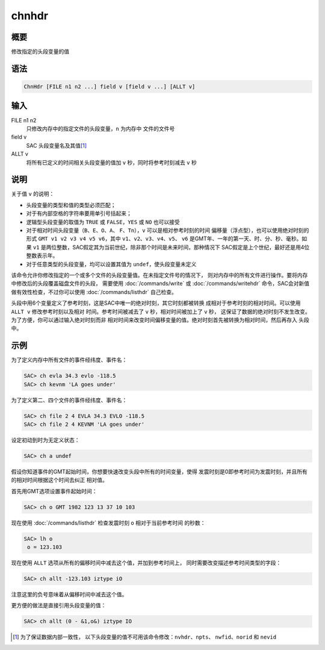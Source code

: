 chnhdr
======

概要
----

修改指定的头段变量的值

语法
----

.. code:: bash

    ChnHdr [FILE n1 n2 ...] field v [field v ...] [ALLT v]

输入
----

FILE n1 n2
    只修改内存中的指定文件的头段变量，\ ``n`` 为内存中 文件的文件号

field v
    SAC 头段变量名及其值\ [1]_

ALLT v
    将所有已定义的时间相关头段变量的值加 ``v`` 秒，同时将参考时刻减去 ``v`` 秒

说明
----

关于值 ``v`` 的说明：

-  头段变量的类型和值的类型必须匹配；
-  对于有内部空格的字符串要用单引号括起来；
-  逻辑型头段变量的取值为 ``TRUE`` 或 ``FALSE``\ ，\ ``YES`` 或 ``NO``
   也可以接受
-  对于相对时间头段变量（\ ``B``\ 、\ ``E``\ 、\ ``O``\ 、\ ``A``\ 、
   ``F``\ 、\ ``Tn``\ ），\ ``v`` 可以是相对参考时刻的时间
   偏移量（浮点型），也可以使用绝对时刻的形式
   ``GMT v1 v2 v3 v4 v5 v6``\ ，其中
   ``v1``\ 、\ ``v2``\ 、\ ``v3``\ 、\ ``v4``\ 、\ ``v5``\ 、 ``v6``
   是GMT年、一年的第一天、时、分、秒、毫秒。如果 ``v1``
   是两位整数，SAC假定其为当前世纪，除非那个时间是未来时间，那种情况下
   SAC假定是上个世纪，最好还是用4位整数表示年。

-  对于任意类型的头段变量，均可以设置其值为 ``undef``\ ，使头段变量未定义

该命令允许你修改指定的一个或多个文件的头段变量值。在未指定文件号的情况下，
则对内存中的所有文件进行操作。要将内存中修改后的头段覆盖磁盘文件的头段，
需要使用 :doc:`/commands/write` 或 :doc:`/commands/writehdr`
命令，SAC会对新值 做有效性检查，不过你可以使用
:doc:`/commands/listhdr` 自己检查。

头段中用6个变量定义了参考时刻，这是SAC中唯一的绝对时刻，其它时刻都被转换
成相对于参考时刻的相对时间。可以使用 ``ALLT v`` 修改参考时刻以及相对
时间。参考时间被减去了 ``v`` 秒，相对时间被加上了 ``v`` 秒，
这保证了数据的绝对时刻不发生改变。为了方便，你可以通过输入绝对时刻而非
相对时间来改变时间偏移变量的值。绝对时刻首先被转换为相对时间，然后再存入
头段中。

示例
----

为了定义内存中所有文件的事件经纬度、事件名：

.. code:: bash

    SAC> ch evla 34.3 evlo -118.5
    SAC> ch kevnm 'LA goes under'

为了定义第二、四个文件的事件经纬度、事件名：

.. code:: bash

    SAC> ch file 2 4 EVLA 34.3 EVLO -118.5
    SAC> ch file 2 4 KEVNM 'LA goes under'

设定初动到时为无定义状态：

.. code:: bash

    SAC> ch a undef

假设你知道事件的GMT起始时间，你想要快速改变头段中所有的时间变量，使得
发震时刻是0即参考时间为发震时刻，并且所有的相对时间根据这个时间去纠正
相对值。

首先用GMT选项设置事件起始时间：

.. code:: bash

    SAC> ch o GMT 1982 123 13 37 10 103

现在使用 :doc:`/commands/listhdr`  检查发震时刻 ``o``
相对于当前参考时间 的秒数：

.. code:: bash

    SAC> lh o
     o = 123.103

现在使用 ``ALLT`` 选项从所有的偏移时间中减去这个值，并加到参考时间上，
同时需要改变描述参考时间类型的字段：

.. code:: bash

    SAC> ch allt -123.103 iztype iO

注意这里的负号意味着从偏移时间中减去这个值。

更方便的做法是直接引用头段变量的值：

.. code:: bash

    SAC> ch allt (0 - &1,o&) iztype IO

.. [1]
   为了保证数据内部一致性，
   以下头段变量的值不可用该命令修改：\ ``nvhdr``\ 、\ ``npts``\ 、
   ``nwfid``\ 、\ ``norid`` 和 ``nevid``
